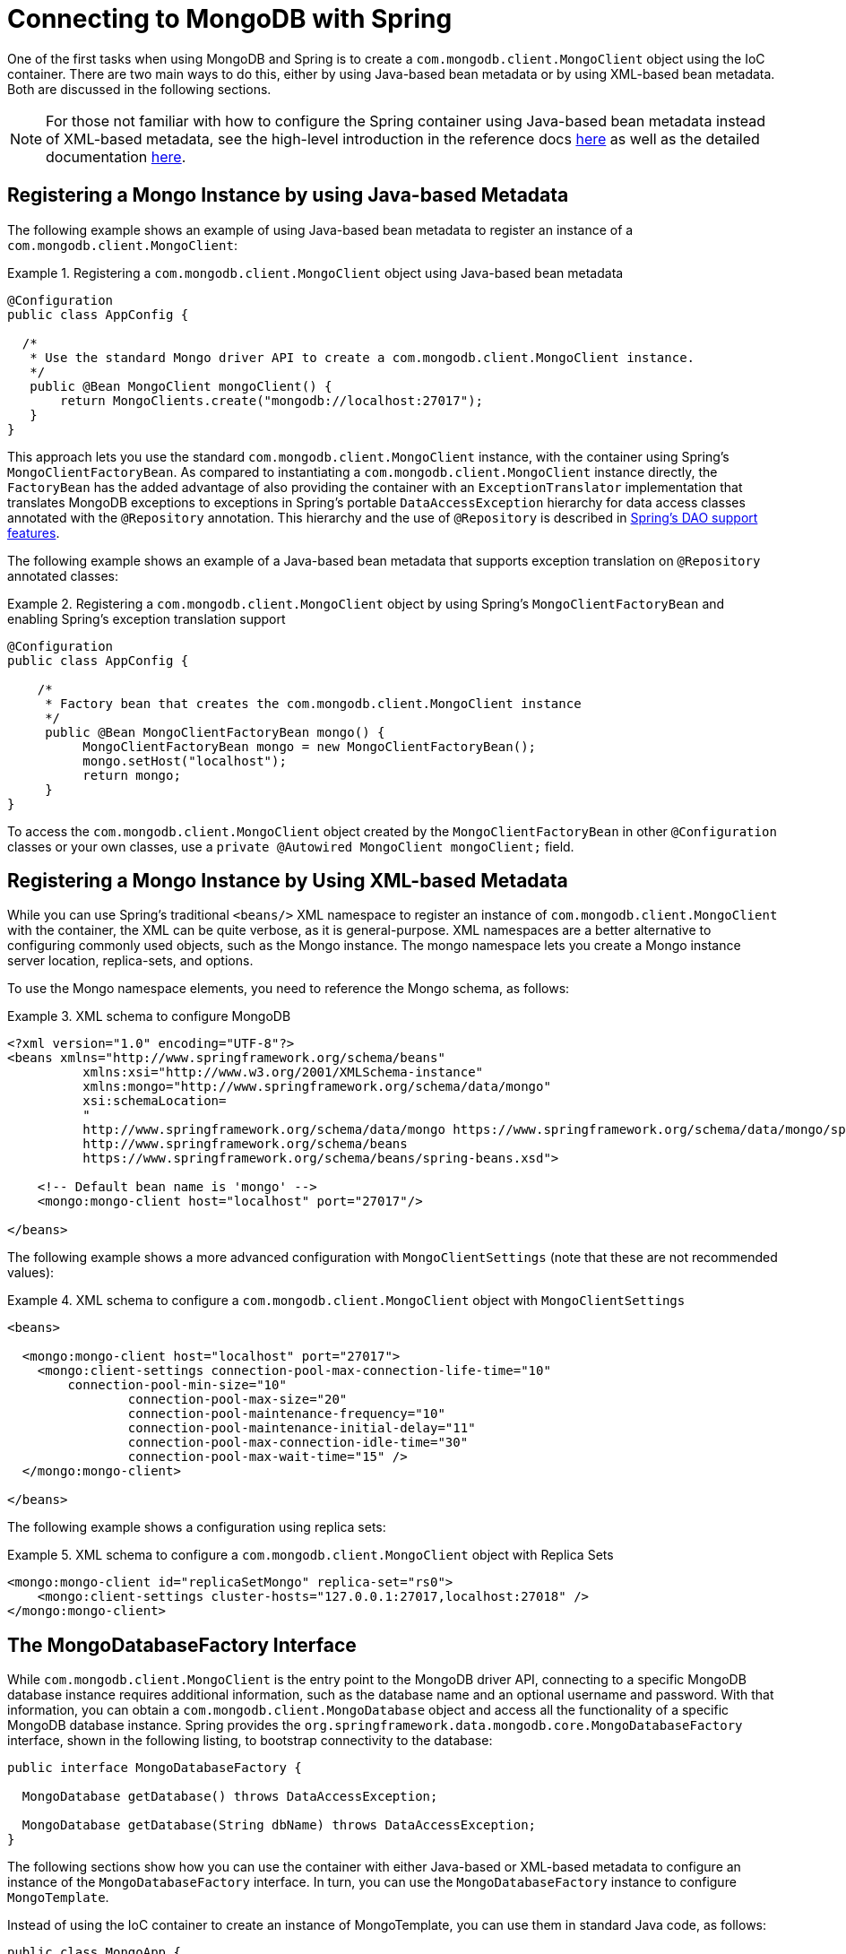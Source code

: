 [[mongodb-connectors]]
= Connecting to MongoDB with Spring

One of the first tasks when using MongoDB and Spring is to create a `com.mongodb.client.MongoClient` object using the IoC container. There are two main ways to do this, either by using Java-based bean metadata or by using XML-based bean metadata. Both are discussed in the following sections.

NOTE: For those not familiar with how to configure the Spring container using Java-based bean metadata instead of XML-based metadata, see the high-level introduction in the reference docs https://docs.spring.io/spring/docs/3.2.x/spring-framework-reference/html/new-in-3.0.html#new-java-configuration[here] as well as the detailed documentation https://docs.spring.io/spring-framework/docs/{springVersion}/reference/html/core.html#beans-java-instantiating-container[here].

[[mongo.mongo-java-config]]
== Registering a Mongo Instance by using Java-based Metadata

The following example shows an example of using Java-based bean metadata to register an instance of a `com.mongodb.client.MongoClient`:

.Registering a `com.mongodb.client.MongoClient` object using Java-based bean metadata
====
[source,java]
----
@Configuration
public class AppConfig {

  /*
   * Use the standard Mongo driver API to create a com.mongodb.client.MongoClient instance.
   */
   public @Bean MongoClient mongoClient() {
       return MongoClients.create("mongodb://localhost:27017");
   }
}
----
====

This approach lets you use the standard `com.mongodb.client.MongoClient` instance, with the container using Spring's `MongoClientFactoryBean`. As compared to instantiating a `com.mongodb.client.MongoClient` instance directly, the `FactoryBean` has the added advantage of also providing the container with an `ExceptionTranslator` implementation that translates MongoDB exceptions to exceptions in Spring's portable `DataAccessException` hierarchy for data access classes annotated with the `@Repository` annotation. This hierarchy and the use of `@Repository` is described in link:{springDocsUrl}/data-access.html[Spring's DAO support features].

The following example shows an example of a Java-based bean metadata that supports exception translation on `@Repository` annotated classes:

.Registering a `com.mongodb.client.MongoClient` object by using Spring's `MongoClientFactoryBean` and enabling Spring's exception translation support
====
[source,java]
----
@Configuration
public class AppConfig {

    /*
     * Factory bean that creates the com.mongodb.client.MongoClient instance
     */
     public @Bean MongoClientFactoryBean mongo() {
          MongoClientFactoryBean mongo = new MongoClientFactoryBean();
          mongo.setHost("localhost");
          return mongo;
     }
}
----
====

To access the `com.mongodb.client.MongoClient` object created by the `MongoClientFactoryBean` in other `@Configuration` classes or your own classes, use a `private @Autowired MongoClient mongoClient;` field.

[[mongo.mongo-xml-config]]
== Registering a Mongo Instance by Using XML-based Metadata

While you can use Spring's traditional `<beans/>` XML namespace to register an instance of `com.mongodb.client.MongoClient` with the container, the XML can be quite verbose, as it is general-purpose. XML namespaces are a better alternative to configuring commonly used objects, such as the Mongo instance. The mongo namespace lets you create a Mongo instance server location, replica-sets, and options.

To use the Mongo namespace elements, you need to reference the Mongo schema, as follows:

.XML schema to configure MongoDB
====
[source,xml]
----
<?xml version="1.0" encoding="UTF-8"?>
<beans xmlns="http://www.springframework.org/schema/beans"
          xmlns:xsi="http://www.w3.org/2001/XMLSchema-instance"
          xmlns:mongo="http://www.springframework.org/schema/data/mongo"
          xsi:schemaLocation=
          "
          http://www.springframework.org/schema/data/mongo https://www.springframework.org/schema/data/mongo/spring-mongo.xsd
          http://www.springframework.org/schema/beans
          https://www.springframework.org/schema/beans/spring-beans.xsd">

    <!-- Default bean name is 'mongo' -->
    <mongo:mongo-client host="localhost" port="27017"/>

</beans>
----
====

The following example shows a more advanced configuration with `MongoClientSettings` (note that these are not recommended values):

.XML schema to configure a `com.mongodb.client.MongoClient` object with `MongoClientSettings`
====
[source,xml]
----
<beans>

  <mongo:mongo-client host="localhost" port="27017">
    <mongo:client-settings connection-pool-max-connection-life-time="10"
        connection-pool-min-size="10"
		connection-pool-max-size="20"
		connection-pool-maintenance-frequency="10"
		connection-pool-maintenance-initial-delay="11"
		connection-pool-max-connection-idle-time="30"
		connection-pool-max-wait-time="15" />
  </mongo:mongo-client>

</beans>
----
====

The following example shows a configuration using replica sets:

.XML schema to configure a `com.mongodb.client.MongoClient` object with Replica Sets
====
[source,xml]
----
<mongo:mongo-client id="replicaSetMongo" replica-set="rs0">
    <mongo:client-settings cluster-hosts="127.0.0.1:27017,localhost:27018" />
</mongo:mongo-client>
----
====

[[mongo.mongo-db-factory]]
== The MongoDatabaseFactory Interface

While `com.mongodb.client.MongoClient` is the entry point to the MongoDB driver API, connecting to a specific MongoDB database instance requires additional information, such as the database name and an optional username and password. With that information, you can obtain a `com.mongodb.client.MongoDatabase` object and access all the functionality of a specific MongoDB database instance. Spring provides the `org.springframework.data.mongodb.core.MongoDatabaseFactory` interface, shown in the following listing, to bootstrap connectivity to the database:

[source,java]
----
public interface MongoDatabaseFactory {

  MongoDatabase getDatabase() throws DataAccessException;

  MongoDatabase getDatabase(String dbName) throws DataAccessException;
}
----

The following sections show how you can use the container with either Java-based or XML-based metadata to configure an instance of the `MongoDatabaseFactory` interface. In turn, you can use the `MongoDatabaseFactory` instance to configure `MongoTemplate`.

Instead of using the IoC container to create an instance of MongoTemplate, you can use them in standard Java code, as follows:

[source,java]
----
public class MongoApp {

  private static final Log log = LogFactory.getLog(MongoApp.class);

  public static void main(String[] args) throws Exception {

    MongoOperations mongoOps = new MongoTemplate(new SimpleMongoClientDatabaseFactory(MongoClients.create(), "database"));

    mongoOps.insert(new Person("Joe", 34));

    log.info(mongoOps.findOne(new Query(where("name").is("Joe")), Person.class));

    mongoOps.dropCollection("person");
  }
}
----

The code in bold highlights the use of `SimpleMongoClientDbFactory` and is the only difference between the listing shown in the xref:reference/mongodb/getting-started.adoc[getting started section].

NOTE: Use `SimpleMongoClientDbFactory` when choosing `com.mongodb.client.MongoClient` as the entrypoint of choice.

[[mongo.mongo-db-factory-java]]
[[mongo.mongo-db-factory.config]]
== Registering a `MongoDatabaseFactory`

To register a `MongoDatabaseFactory` instance with the container, you write code much like what was highlighted in the previous code listing. The following listing shows a simple example:

[source,java]
----
@Configuration
public class MongoConfiguration {

  @Bean
  public MongoDatabaseFactory mongoDatabaseFactory() {
    return new SimpleMongoClientDatabaseFactory(MongoClients.create(), "database");
  }
}
----

MongoDB Server generation 3 changed the authentication model when connecting to the DB. Therefore, some of the configuration options available for authentication are no longer valid. You should use the `MongoClient`-specific options for setting credentials through `MongoCredential` to provide authentication data, as shown in the following example:

====
.Java
[source,java,role="primary"]
----
@Configuration
public class ApplicationContextEventTestsAppConfig extends AbstractMongoClientConfiguration {

  @Override
  public String getDatabaseName() {
    return "database";
  }

  @Override
  protected void configureClientSettings(Builder builder) {

    builder
        .credential(MongoCredential.createCredential("name", "db", "pwd".toCharArray()))
        .applyToClusterSettings(settings  -> {
          settings.hosts(singletonList(new ServerAddress("127.0.0.1", 27017)));
        });
  }
}
----

.XML
[source,xml,role="secondary"]
----
<mongo:db-factory dbname="database" />
----
====


NOTE: Username and password credentials used in XML-based configuration must be URL-encoded when these contain reserved characters, such as `:`, `%`, `@`, or `,`.
The following example shows encoded credentials:
`m0ng0@dmin:mo_res:bw6},Qsdxx@admin@database` -> `m0ng0%40dmin:mo_res%3Abw6%7D%2CQsdxx%40admin@database`
See https://tools.ietf.org/html/rfc3986#section-2.2[section 2.2 of RFC 3986] for further details.

If you need to configure additional options on the `com.mongodb.client.MongoClient` instance that is used to create a `SimpleMongoClientDbFactory`, you can refer to an existing bean as shown in the following example. To show another common usage pattern, the following listing shows the use of a property placeholder, which lets you parametrize the configuration and the creation of a `MongoTemplate`:

====
.Java
[source,java,role="primary"]
----
@Configuration
@PropertySource("classpath:/com/myapp/mongodb/config/mongo.properties")
public class ApplicationContextEventTestsAppConfig extends AbstractMongoClientConfiguration {

  @Autowired
  Environment env;

  @Override
  public String getDatabaseName() {
    return "database";
  }

  @Override
  protected void configureClientSettings(Builder builder) {

    builder.applyToClusterSettings(settings -> {
    settings.hosts(singletonList(
          new ServerAddress(env.getProperty("mongo.host"), env.getProperty("mongo.port", Integer.class))));
    });

    builder.applyToConnectionPoolSettings(settings -> {

      settings.maxConnectionLifeTime(env.getProperty("mongo.pool-max-life-time", Integer.class), TimeUnit.MILLISECONDS)
          .minSize(env.getProperty("mongo.pool-min-size", Integer.class))
          .maxSize(env.getProperty("mongo.pool-max-size", Integer.class))
          .maintenanceFrequency(10, TimeUnit.MILLISECONDS)
          .maintenanceInitialDelay(11, TimeUnit.MILLISECONDS)
          .maxConnectionIdleTime(30, TimeUnit.SECONDS)
          .maxWaitTime(15, TimeUnit.MILLISECONDS);
    });
  }
}
----

.XML
[source,xml,role="secondary"]
----
<context:property-placeholder location="classpath:/com/myapp/mongodb/config/mongo.properties"/>

<mongo:mongo-client host="${mongo.host}" port="${mongo.port}">
  <mongo:client-settings connection-pool-max-connection-life-time="${mongo.pool-max-life-time}"
    connection-pool-min-size="${mongo.pool-min-size}"
    connection-pool-max-size="${mongo.pool-max-size}"
    connection-pool-maintenance-frequency="10"
    connection-pool-maintenance-initial-delay="11"
    connection-pool-max-connection-idle-time="30"
    connection-pool-max-wait-time="15" />
</mongo:mongo-client>

<mongo:db-factory dbname="database" mongo-ref="mongoClient"/>

<bean id="anotherMongoTemplate" class="org.springframework.data.mongodb.core.MongoTemplate">
  <constructor-arg name="mongoDbFactory" ref="mongoDbFactory"/>
</bean>
----
====

